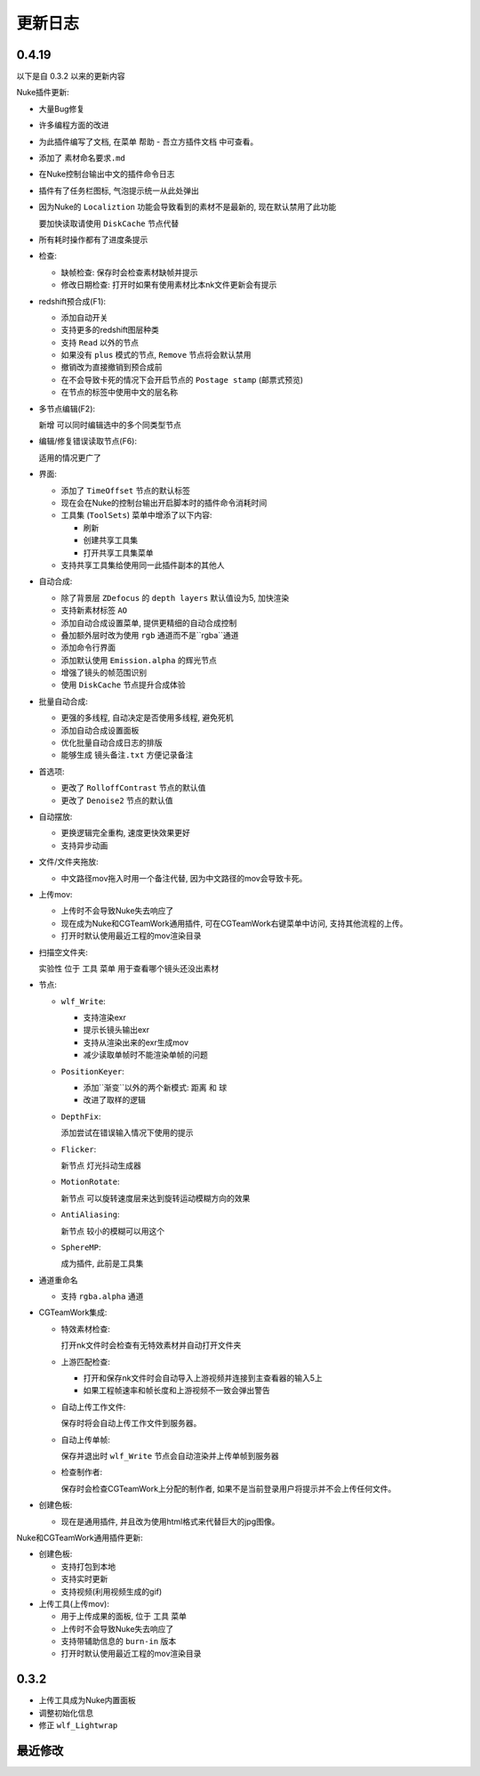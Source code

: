 更新日志
==========

0.4.19
--------
以下是自 0.3.2 以来的更新内容

Nuke插件更新:

* 大量Bug修复

* 许多编程方面的改进

* 为此插件编写了文档, 在菜单 ``帮助`` - ``吾立方插件文档`` 中可查看。

* 添加了 ``素材命名要求.md``

* 在Nuke控制台输出中文的插件命令日志

* 插件有了任务栏图标, 气泡提示统一从此处弹出

* 因为Nuke的 ``Localiztion`` 功能会导致看到的素材不是最新的, 现在默认禁用了此功能

  要加快读取请使用 ``DiskCache`` 节点代替

* 所有耗时操作都有了进度条提示

* 检查:

  * 缺帧检查: 保存时会检查素材缺帧并提示
  * 修改日期检查: 打开时如果有使用素材比本nk文件更新会有提示

* redshift预合成(F1): 

  * 添加自动开关
  * 支持更多的redshift图层种类
  * 支持 ``Read`` 以外的节点
  * 如果没有 ``plus`` 模式的节点, ``Remove`` 节点将会默认禁用
  * 撤销改为直接撤销到预合成前
  * 在不会导致卡死的情况下会开启节点的 ``Postage stamp`` (邮票式预览)
  * 在节点的标签中使用中文的层名称
  
* 多节点编辑(F2): 
  
  新增 可以同时编辑选中的多个同类型节点

* 编辑/修复错误读取节点(F6): 

  适用的情况更广了

* 界面:

  * 添加了 ``TimeOffset`` 节点的默认标签
  * 现在会在Nuke的控制台输出开启脚本时的插件命令消耗时间
  * 工具集 (``ToolSets``) 菜单中增添了以下内容:

    * 刷新
    * 创建共享工具集
    * 打开共享工具集菜单
  * 支持共享工具集给使用同一此插件副本的其他人

* 自动合成:

  * 除了背景层 ``ZDefocus`` 的 ``depth layers`` 默认值设为5, 加快渲染
  * 支持新素材标签 ``AO``
  * 添加自动合成设置菜单, 提供更精细的自动合成控制
  * 叠加额外层时改为使用 ``rgb`` 通道而不是``rgba``通道
  * 添加命令行界面
  * 添加默认使用 ``Emission.alpha`` 的辉光节点
  * 增强了镜头的帧范围识别
  * 使用 ``DiskCache`` 节点提升合成体验

* 批量自动合成:

  * 更强的多线程, 自动决定是否使用多线程, 避免死机
  * 添加自动合成设置面板
  * 优化批量自动合成日志的排版
  * 能够生成 ``镜头备注.txt`` 方便记录备注

* 首选项:

  * 更改了 ``RolloffContrast`` 节点的默认值
  * 更改了 ``Denoise2`` 节点的默认值

* 自动摆放:

  * 更换逻辑完全重构, 速度更快效果更好
  * 支持异步动画

* 文件/文件夹拖放:

  * 中文路径mov拖入时用一个备注代替, 因为中文路径的mov会导致卡死。

* 上传mov: 

  * 上传时不会导致Nuke失去响应了
  * 现在成为Nuke和CGTeamWork通用插件, 可在CGTeamWork右键菜单中访问, 支持其他流程的上传。
  * 打开时默认使用最近工程的mov渲染目录

* 扫描空文件夹: 

  实验性 位于 ``工具`` 菜单 用于查看哪个镜头还没出素材

* 节点:

  * ``wlf_Write``:  

    * 支持渲染exr
    * 提示长镜头输出exr
    * 支持从渲染出来的exr生成mov
    * 减少读取单帧时不能渲染单帧的问题

  * ``PositionKeyer``:

    * 添加``渐变``以外的两个新模式: ``距离`` 和 ``球``
    * 改进了取样的逻辑

  * ``DepthFix``:

    添加尝试在错误输入情况下使用的提示

  * ``Flicker``: 

    新节点 灯光抖动生成器

  * ``MotionRotate``: 

    新节点 可以旋转速度层来达到旋转运动模糊方向的效果

  * ``AntiAliasing``: 

    新节点 较小的模糊可以用这个

  * ``SphereMP``: 

    成为插件, 此前是工具集

* 通道重命名

  * 支持 ``rgba.alpha`` 通道

* CGTeamWork集成:

  * 特效素材检查: 

    打开nk文件时会检查有无特效素材并自动打开文件夹

  * 上游匹配检查:

    * 打开和保存nk文件时会自动导入上游视频并连接到主查看器的输入5上
    * 如果工程帧速率和帧长度和上游视频不一致会弹出警告

  * 自动上传工作文件: 

    保存时将会自动上传工作文件到服务器。

  * 自动上传单帧: 

    保存并退出时 ``wlf_Write`` 节点会自动渲染并上传单帧到服务器

  * 检查制作者: 

    保存时会检查CGTeamWork上分配的制作者, 如果不是当前登录用户将提示并不会上传任何文件。

* 创建色板:

  * 现在是通用插件, 并且改为使用html格式来代替巨大的jpg图像。

Nuke和CGTeamWork通用插件更新:

* 创建色板:

  * 支持打包到本地
  * 支持实时更新
  * 支持视频(利用视频生成的gif)
  
* 上传工具(上传mov): 

  * 用于上传成果的面板, 位于 ``工具`` 菜单
  * 上传时不会导致Nuke失去响应了
  * 支持带辅助信息的 ``burn-in`` 版本
  * 打开时默认使用最近工程的mov渲染目录


0.3.2
-------
* 上传工具成为Nuke内置面板
* 调整初始化信息
* 修正 ``wlf_Lightwrap``

最近修改
---------
.. git_changelog::